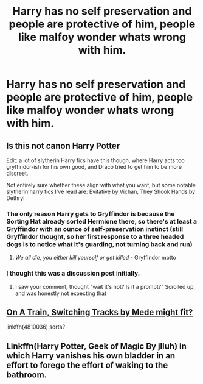 #+TITLE: Harry has no self preservation and people are protective of him, people like malfoy wonder whats wrong with him.

* Harry has no self preservation and people are protective of him, people like malfoy wonder whats wrong with him.
:PROPERTIES:
:Author: ikilldeathhasreturn
:Score: 34
:DateUnix: 1602543438.0
:DateShort: 2020-Oct-13
:FlairText: Request
:END:

** Is this not canon Harry Potter

Edit: a lot of slytherin Harry fics have this though, where Harry acts too gryffindor-ish for his own good, and Draco tried to get him to be more discreet.

Not entirely sure whether these align with what you want, but some notable slytherin!harry fics I've read are: Evitative by Vichan, They Shook Hands by Dethryl
:PROPERTIES:
:Author: Ape-Man-Doo
:Score: 23
:DateUnix: 1602558958.0
:DateShort: 2020-Oct-13
:END:

*** The only reason Harry gets to Gryffindor is because the Sorting Hat already sorted Hermione there, so there's at least a Gryffindor with an ounce of self-preservation instinct (still Gryffindor thought, so her first response to a three headed dogs is to notice what it's guarding, not turning back and run)
:PROPERTIES:
:Author: pm-me-your-nenen
:Score: 11
:DateUnix: 1602561519.0
:DateShort: 2020-Oct-13
:END:

**** /We all die, you either kill yourself or get killed/ - Gryffindor motto
:PROPERTIES:
:Author: Wireless-Wizard
:Score: 15
:DateUnix: 1602580928.0
:DateShort: 2020-Oct-13
:END:


*** I thought this was a discussion post initially.
:PROPERTIES:
:Author: Luna-shovegood
:Score: 3
:DateUnix: 1602619020.0
:DateShort: 2020-Oct-13
:END:

**** I saw your comment, thought "wait it's not? Is it a prompt?" Scrolled up, and was honestly not expecting that
:PROPERTIES:
:Author: Comtesse_Kamilia
:Score: 2
:DateUnix: 1602621409.0
:DateShort: 2020-Oct-14
:END:


** [[https://www.fanfiction.net/s/4810036][On A Train, Switching Tracks by Mede might fit?]]

linkffn(4810036) sorta?
:PROPERTIES:
:Score: 8
:DateUnix: 1602556851.0
:DateShort: 2020-Oct-13
:END:


** Linkffn(Harry Potter, Geek of Magic By jlluh) in which Harry vanishes his own bladder in an effort to forego the effort of waking to the bathroom.
:PROPERTIES:
:Author: Faeriniel
:Score: 8
:DateUnix: 1602579827.0
:DateShort: 2020-Oct-13
:END:
